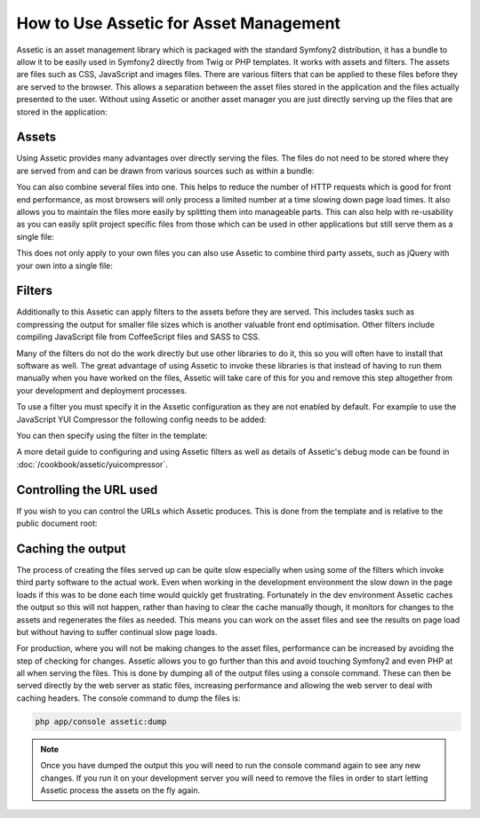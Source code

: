 How to Use Assetic for Asset Management
=======================================

Assetic is an asset management library which is packaged with the standard
Symfony2 distribution, it has a bundle to allow it to be easily used
in Symfony2 directly from Twig or PHP templates. It works with assets and
filters. The assets are files such as CSS, JavaScript and images files.
There are various filters that can be applied to these files before they
are served to the browser. This allows a separation between the asset files
stored in the application and the files actually presented to the user.
Without using Assetic or another asset manager you are just directly serving
up the files that are stored in the application:

.. configuration-block::

    .. code-block:: html+jinja

        <script src="{{ asset('js/script.js') }}" type="text/javascript" />

    .. code-block:: php

        <script src="<?php echo $view['assets']->getUrl('js/script.js') ?>"
                type="text/javascript" />

Assets
------

Using Assetic provides many advantages over directly serving the files.
The files do not need to be stored where they are served from and can be
drawn from various sources such as within a bundle:

.. configuration-block::

    .. code-block:: html+jinja

        {% javascripts '@AcmeFooBundle/Resources/public/js/*'
        %}
        <script src="{{ asset_url }}"></script>
        {% endjavascripts %}

    .. code-block:: html+php

        <?php foreach ($view['assetic']->javascripts(
            array('@AcmeFooBundle/Resources/public/js/*')) as $url): ?>
        <script src="<?php echo $view->escape($url) ?>"></script>
        <?php endforeach; ?>

You can also combine several files into one. This helps to reduce the number
of HTTP requests which is good for front end performance, as most browsers
will only process a limited number at a time slowing down page load times.
It also allows you to maintain the files more easily by splitting them into
manageable parts. This can also help with re-usability as you can easily
split project specific files from those which can be used in other applications
but still serve them as a single file:

.. configuration-block::

    .. code-block:: html+jinja

        {% javascripts '@AcmeFooBundle/Resources/public/js/*'
                       '@AcmeBarBundle/Resources/public/js/form.js'
                       '@AcmeBarBundle/Resources/public/js/calendar.js'
        %}
        <script src="{{ asset_url }}"></script>
        {% endjavascripts %}

    .. code-block:: html+php

        <?php foreach ($view['assetic']->javascripts(
            array('@AcmeFooBundle/Resources/public/js/*',
                  '@AcmeBarBundle/Resources/public/js/form.js',
                  '@AcmeBarBundle/Resources/public/js/calendar.js')) as $url): ?>
        <script src="<?php echo $view->escape($url) ?>"></script>
        <?php endforeach; ?>


This does not only apply to your own files you can also use Assetic to
combine third party assets, such as jQuery with your own into a single file:

.. configuration-block::

    .. code-block:: html+jinja

        {% javascripts '@AcmeFooBundle/Resources/public/js/thirdparty/jquery.js'
                       '@AcmeFooBundle/Resources/public/js/*'
        %}
        <script src="{{ asset_url }}"></script>
        {% endjavascripts %}

    .. code-block:: html+php

        <?php foreach ($view['assetic']->javascripts(
            array('@AcmeFooBundle/Resources/public/js/thirdparty/jquery.js',
                  '@AcmeFooBundle/Resources/public/js/*')) as $url): ?>
        <script src="<?php echo $view->escape($url) ?>"></script>
        <?php endforeach; ?>

Filters
-------

Additionally to this Assetic can apply filters to the assets before they
are served. This includes tasks such as compressing the output for smaller
file sizes which is another valuable front end optimisation. Other filters
include compiling JavaScript file from CoffeeScript files and SASS to CSS.

Many of the filters do not do the work directly but use other libraries
to do it, this so you will often have to install that software as well.
The great advantage of using Assetic to invoke these libraries is that
instead of having to run them manually when you have worked on the files,
Assetic will take care of this for you and remove this step altogether
from your development and deployment processes.

To use a filter you must specify it in the Assetic configuration
as they are not enabled by default. For example to use the JavaScript YUI
Compressor the following config needs to be added:

.. configuration-block::

    .. code-block:: yaml

        # app/config/config.yml
        assetic:
            filters:
                yui_js:
                    jar: "%kernel.root_dir%/Resources/java/yuicompressor.jar"

    .. code-block:: xml

        <!-- app/config/config.xml -->
        <assetic:config>
            <assetic:filter
                name="yui_js"
                jar="%kernel.root_dir%/Resources/java/yuicompressor.jar" />
        </assetic:config>

    .. code-block:: php

        // app/config/config.php
        $container->loadFromExtension('assetic', array(
            'filters' => array(
                'yui_js' => array(
                    'jar' => '%kernel.root_dir%/Resources/java/yuicompressor.jar',
                ),
            ),
        ));


You can then specify using the filter in the template:

.. configuration-block::

    .. code-block:: html+jinja

        {% javascripts '@AcmeFooBundle/Resources/public/js/*' filter='yui_js' %}
        <script src="{{ asset_url }}"></script>
        {% endjavascripts %}

    .. code-block:: html+php

        <?php foreach ($view['assetic']->javascripts(
            array('@AcmeFooBundle/Resources/public/js/*'),
            array('yui_js')) as $url): ?>
        <script src="<?php echo $view->escape($url) ?>"></script>
        <?php endforeach; ?>


A more detail guide to configuring and using Assetic filters as well as
details of Assetic's debug mode can be found in :doc:`/cookbook/assetic/yuicompressor`.

Controlling the URL used
------------------------

If you wish to you can control the URLs which Assetic produces. This is
done from the template and is relative to the public document root:

.. configuration-block::

    .. code-block:: html+jinja

        {% javascripts '@AcmeFooBundle/Resources/public/js/*'
           output='js/combined.js'
        %}
        <script src="{{ asset_url }}"></script>
        {% endjavascripts %}

    .. code-block:: html+php

        <?php foreach ($view['assetic']->javascripts(
            array('@AcmeFooBundle/Resources/public/js/*'),
            array(),
            array('output' => 'js/combined.js')
        ) as $url): ?>
        <script src="<?php echo $view->escape($url) ?>"></script>
        <?php endforeach; ?>

Caching the output
------------------

The process of creating the files served up can be quite slow especially
when using some of the filters which invoke third party software to the
actual work. Even when working in the development environment the slow
down in the page loads if this was to be done each time would quickly get
frustrating. Fortunately in the dev environment Assetic caches the output
so this will not happen, rather than having to clear the cache manually
though, it monitors for changes to the assets and regenerates the files
as needed. This means you can work on the asset files and see the results
on page load but without having to suffer continual slow page loads.

For production, where you will not be making changes to the asset files,
performance can be increased by avoiding the step of checking for changes.
Assetic allows you to go further than this and avoid touching Symfony2
and even PHP at all when serving the files. This is done by dumping all
of the output files using a console command. These can then be served directly
by the web server as static files, increasing performance and allowing the
web server to deal with caching headers. The console command to dump the files
is:

.. code-block:: bash

    php app/console assetic:dump

.. note::

    Once you have dumped the output this you will need to run the console
    command again to see any new changes. If you run it on your development
    server you will need to remove the files in order to start letting Assetic
    process the assets on the fly again.
